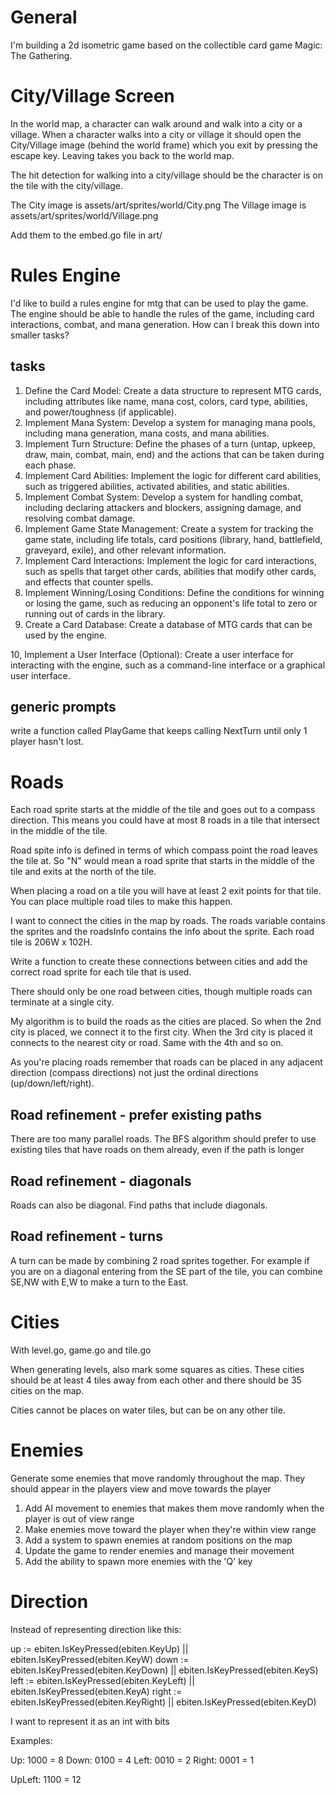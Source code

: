 * General
I'm building a 2d isometric game based on the collectible card game Magic: The Gathering.

* City/Village Screen
In the world map, a character can walk around and walk into a city or a village. When a character walks into a city or village it should open the City/Village image (behind the world frame) which you exit by pressing the escape key. Leaving takes you back to the world map.

The hit detection for walking into a city/village should be the character is on the tile with the city/village.

The City image is assets/art/sprites/world/City.png
The Village image is assets/art/sprites/world/Village.png

Add them to the embed.go file in art/

* Rules Engine
I'd like to build a rules engine for mtg that can be used to play the game. The engine should be able to handle the rules of the game, including card interactions, combat, and mana generation.
How can I break this down into smaller tasks?

** tasks
1. Define the Card Model: Create a data structure to represent MTG cards, including attributes like name, mana cost, colors, card type, abilities, and power/toughness (if applicable).
2. Implement Mana System: Develop a system for managing mana pools, including mana generation, mana costs, and mana abilities.
3. Implement Turn Structure: Define the phases of a turn (untap, upkeep, draw, main, combat, main, end) and the actions that can be taken during each phase.
4. Implement Card Abilities: Implement the logic for different card abilities, such as triggered abilities, activated abilities, and static abilities.
5. Implement Combat System: Develop a system for handling combat, including declaring attackers and blockers, assigning damage, and resolving combat damage.
6. Implement Game State Management: Create a system for tracking the game state, including life totals, card positions (library, hand, battlefield, graveyard, exile), and other relevant information.
7. Implement Card Interactions: Implement the logic for card interactions, such as spells that target other cards, abilities that modify other cards, and effects that counter spells.
8. Implement Winning/Losing Conditions: Define the conditions for winning or losing the game, such as reducing an opponent's life total to zero or running out of cards in the library.
9. Create a Card Database: Create a database of MTG cards that can be used by the engine.
10, Implement a User Interface (Optional): Create a user interface for interacting with the engine, such as a command-line interface or a graphical user interface.


** generic prompts
write a function called PlayGame that keeps calling NextTurn until only 1 player hasn't lost.

* Roads
Each road sprite starts at the middle of the tile and goes out to a compass direction. This means you could have at most 8 roads in a tile that intersect in the middle of the tile.

Road spite info is defined in terms of which compass point the road leaves the tile at. So "N" would mean a road sprite that starts in the middle of the tile and exits at the north of the tile.

When placing a road on a tile you will have at least 2 exit points for that tile. You can place multiple road tiles to make this happen.

I want to connect the cities in the map by roads. The roads variable contains the sprites and the roadsInfo contains the info about the sprite. Each road tile is 206W x 102H.

Write a function to create these connections between cities and add the correct road sprite for each tile that is used.

There should only be one road between cities, though multiple roads can terminate at a single city.

My algorithm is to build the roads as the cities are placed. So when the 2nd city is placed, we connect it to the first city. When the 3rd city is placed it connects to the nearest city or road. Same with the 4th and so on.

As you're placing roads remember that roads can be placed in any adjacent direction (compass directions) not just the ordinal directions (up/down/left/right).



** Road refinement - prefer existing paths
There are too many parallel roads. The BFS algorithm should prefer to use existing tiles that have roads on them already, even if the path is longer
** Road refinement - diagonals
Roads can also be diagonal. Find paths that include diagonals.
** Road refinement - turns
A turn can be made by combining 2 road sprites together. For example if you are on a diagonal entering from the SE part of the tile, you can combine SE,NW with E,W to make a turn to the East.

* Cities
With level.go, game.go and tile.go

When generating levels, also mark some squares as cities. These cities should be at least 4 tiles away from each other and there should be 35 cities on the map.

Cities cannot be places on water tiles, but can be on any other tile.
* Enemies
Generate some enemies that move randomly throughout the map. They should appear in the players view and move towards the player

1. Add AI movement to enemies that makes them move randomly when the player is out of view range
2. Make enemies move toward the player when they're within view range
3. Add a system to spawn enemies at random positions on the map
4. Update the game to render enemies and manage their movement
5. Add the ability to spawn more enemies with the 'Q' key

* Direction
Instead of representing direction like this:

        up := ebiten.IsKeyPressed(ebiten.KeyUp) || ebiten.IsKeyPressed(ebiten.KeyW)
        down := ebiten.IsKeyPressed(ebiten.KeyDown) || ebiten.IsKeyPressed(ebiten.KeyS)
        left := ebiten.IsKeyPressed(ebiten.KeyLeft) || ebiten.IsKeyPressed(ebiten.KeyA)
        right := ebiten.IsKeyPressed(ebiten.KeyRight) || ebiten.IsKeyPressed(ebiten.KeyD)


I want to represent it as an int with bits

Examples:

Up: 1000 = 8
Down: 0100 = 4
Left: 0010 = 2
Right: 0001 = 1

UpLeft: 1100 = 12

